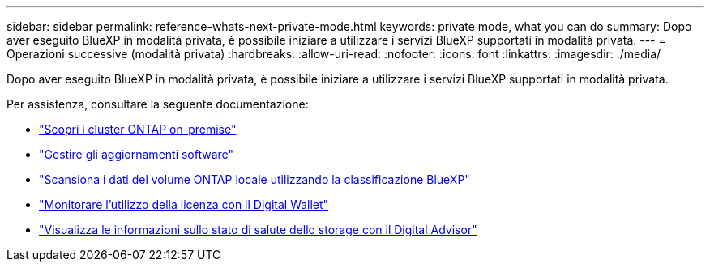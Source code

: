 ---
sidebar: sidebar 
permalink: reference-whats-next-private-mode.html 
keywords: private mode, what you can do 
summary: Dopo aver eseguito BlueXP in modalità privata, è possibile iniziare a utilizzare i servizi BlueXP supportati in modalità privata. 
---
= Operazioni successive (modalità privata)
:hardbreaks:
:allow-uri-read: 
:nofooter: 
:icons: font
:linkattrs: 
:imagesdir: ./media/


[role="lead"]
Dopo aver eseguito BlueXP in modalità privata, è possibile iniziare a utilizzare i servizi BlueXP supportati in modalità privata.

Per assistenza, consultare la seguente documentazione:

* https://docs.netapp.com/us-en/bluexp-ontap-onprem/index.html["Scopri i cluster ONTAP on-premise"^]
* https://docs.netapp.com/us-en/bluexp-software-updates/index.html["Gestire gli aggiornamenti software"^]
* https://docs.netapp.com/us-en/bluexp-classification/task-deploy-compliance-dark-site.html["Scansiona i dati del volume ONTAP locale utilizzando la classificazione BlueXP"^]
* https://docs.netapp.com/us-en/bluexp-digital-wallet/task-manage-on-prem-clusters.html["Monitorare l'utilizzo della licenza con il Digital Wallet"^]
* https://docs.netapp.com/us-en/active-iq/index.html["Visualizza le informazioni sullo stato di salute dello storage con il Digital Advisor"^]

